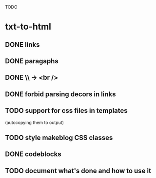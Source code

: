 TODO

* txt-to-html
** DONE links
** DONE paragaphs
** DONE \\ -> <br />
** DONE forbid parsing decors in links
** TODO support for css files in templates
   (autocopying them to output)
** TODO style makeblog CSS classes
** DONE codeblocks
** TODO document what's done and how to use it
